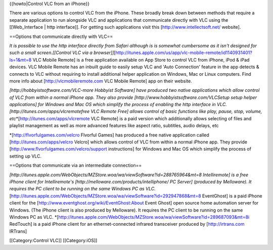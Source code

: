 {{howto|Control VLC from an iPhone}}

There are various options to control VLC from the iPhone. These broadly
break down between methods that require a separate application to run
alongside VLC and applications that communicate directly with VLC using
the [[Web_Interface \| http interface]]. For getting such applications
visit this [http://www.intellectsoft.net/ website].

==Options that communicate directly with VLC==

*It is possible to use the http interface directly from Safari although
is is somewhat cumbersome as it isn't designed for such a small
screen.[[Control VLC via a
browser]]*\ [http://itunes.apple.com/us/app/vlc-mobile-remote/id1140931401?ls=1&mt=8
VLC Mobile Remote] is a free application available on App Store to
control VLC from iPhone, iPod & iPad devices. VLC Mobile Remote has an
inbuilt guide to easily setup VLC and 'Auto Connection' feature in the
app detects & connects to VLC without requiring to install additional
helper application on Windows, Mac or Linux computers. Find more info
about [http://vlcmobileremote.com VLC Mobile Remote] app on their
website.

*[http://hobbyistsoftware.com/VLC-more Hobbyist Software] have produced
two native applications which allow control of VLC from within a normal
iPhone app. They also provide [http://www.hobbyistsoftware.com/VLCSetup
setup helper applications] for Windows and Mac OS which simplify the
process of enabling the http interface in
VLC.[http://itunes.com/apps/vlcremotefree VLC Remote Free] allows
control of basic functions like play, pause, stop, volume,
etc*\ \*[\ http://itunes.com/apps/vlcremote VLC Remote] is a paid
version which additionally allows selecting of files and playlist
management as well as more advanced features like aspect ratio,
subtitles, audio delays, etc

\*[\ http://flvorfulgames.com/velcro Flvorful Games] has produced a free
native application called [http://itunes.com/apps/velcro Velcro] which
allows control of VLC from within a normal iPhone app. They provide
[http://www.flvorfulgames.com/velcro/support instructions] for Windows
and Mac OS which simplify the process of setting up VLC.

==Options that communicate via an intermediate connection==

*[http://itunes.apple.com/WebObjects/MZStore.woa/wa/viewSoftware?id=288765964&mt=8
Intelliremote] is a free iPhone client for Intelliremote's
[http://melloware.com/products/intelliphone/ PC Server] (produced by
Melloware). It requires the PC client to be running on the same Windows
PC as
VLC.*\ [http://itunes.apple.com/WebObjects/MZStore.woa/wa/viewSoftware?id=292947868&mt=8
EventGhost] is a paid iPhone client for the
[http://www.eventghost.org/wiki/EventGhost:About Event Ghost] open
source home automation server for Windows. (The iPhone client is also
produced by Melloware). It requires the PC client to be running on the
same Windows PC as VLC.
\*[\ http://itunes.apple.com/WebObjects/MZStore.woa/wa/viewSoftware?id=289687093&mt=8i
RedTouch] is a paid iPhone client for an ethernet-connected infrared
transceiver produced by [http://irtrans.com IRTrans]

[[Category:Control VLC]] [[Category:iOS]]
